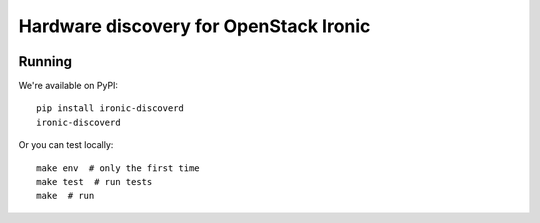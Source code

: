 Hardware discovery for OpenStack Ironic
=======================================

.. image:: https://travis-ci.org/Divius/ironic-discoverd.svg?branch=master
    :target: https://travis-ci.org/Divius/ironic-discoverd

Running
-------

We're available on PyPI::

    pip install ironic-discoverd
    ironic-discoverd

Or you can test locally::

    make env  # only the first time
    make test  # run tests
    make  # run
